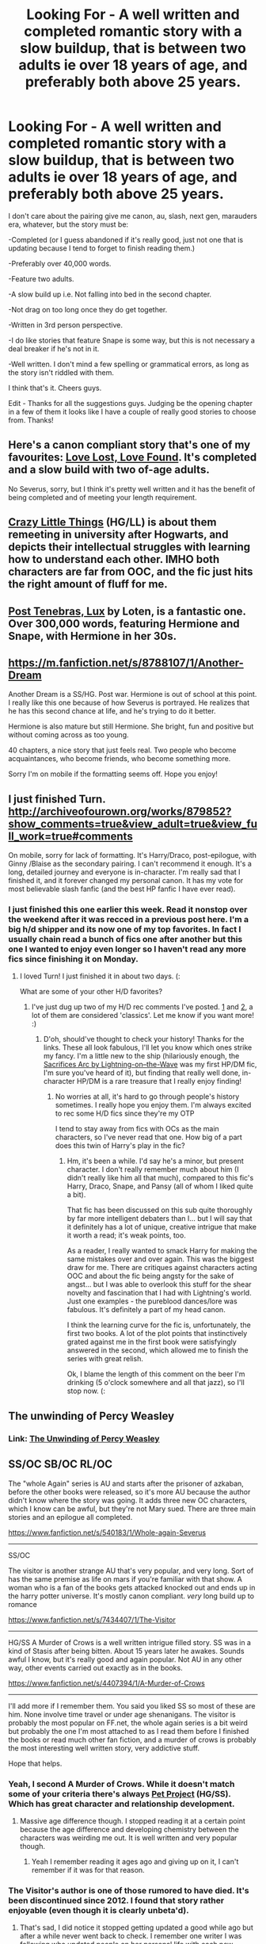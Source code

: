 #+TITLE: Looking For - A well written and completed romantic story with a slow buildup, that is between two adults ie over 18 years of age, and preferably both above 25 years.

* Looking For - A well written and completed romantic story with a slow buildup, that is between two adults ie over 18 years of age, and preferably both above 25 years.
:PROPERTIES:
:Author: zluj
:Score: 23
:DateUnix: 1427407457.0
:DateShort: 2015-Mar-27
:FlairText: Request
:END:
I don't care about the pairing give me canon, au, slash, next gen, marauders era, whatever, but the story must be:

-Completed (or I guess abandoned if it's really good, just not one that is updating because I tend to forget to finish reading them.)

-Preferably over 40,000 words.

-Feature two adults.

-A slow build up i.e. Not falling into bed in the second chapter.

-Not drag on too long once they do get together.

-Written in 3rd person perspective.

-I do like stories that feature Snape is some way, but this is not necessary a deal breaker if he's not in it.

-Well written. I don't mind a few spelling or grammatical errors, as long as the story isn't riddled with them.

I think that's it. Cheers guys.

Edit - Thanks for all the suggestions guys. Judging be the opening chapter in a few of them it looks like I have a couple of really good stories to choose from. Thanks!


** Here's a canon compliant story that's one of my favourites: [[http://fanfiction.portkey.org/story/7460][Love Lost, Love Found]]. It's completed and a slow build with two of-age adults.

No Severus, sorry, but I think it's pretty well written and it has the benefit of being completed and of meeting your length requirement.
:PROPERTIES:
:Score: 11
:DateUnix: 1427408048.0
:DateShort: 2015-Mar-27
:END:


** [[https://www.fanfiction.net/s/3973687/1/Crazy-Little-Things][Crazy Little Things]] (HG/LL) is about them remeeting in university after Hogwarts, and depicts their intellectual struggles with learning how to understand each other. IMHO both characters are far from OOC, and the fic just hits the right amount of fluff for me.
:PROPERTIES:
:Author: ThePadawan
:Score: 9
:DateUnix: 1427437018.0
:DateShort: 2015-Mar-27
:END:


** [[https://www.fanfiction.net/s/6578435/1/Post-Tenebras-Lux][Post Tenebras, Lux]] by Loten, is a fantastic one. Over 300,000 words, featuring Hermione and Snape, with Hermione in her 30s.
:PROPERTIES:
:Author: RisingSunsets
:Score: 6
:DateUnix: 1427502950.0
:DateShort: 2015-Mar-28
:END:


** [[https://m.fanfiction.net/s/8788107/1/Another-Dream]]

Another Dream is a SS/HG. Post war. Hermione is out of school at this point. I really like this one because of how Severus is portrayed. He realizes that he has this second chance at life, and he's trying to do it better.

Hermione is also mature but still Hermione. She bright, fun and positive but without coming across as too young.

40 chapters, a nice story that just feels real. Two people who become acquaintances, who become friends, who become something more.

Sorry I'm on mobile if the formatting seems off. Hope you enjoy!
:PROPERTIES:
:Author: Cakegeek
:Score: 5
:DateUnix: 1427438269.0
:DateShort: 2015-Mar-27
:END:


** I just finished Turn. [[http://archiveofourown.org/works/879852?show_comments=true&view_adult=true&view_full_work=true#comments]]

On mobile, sorry for lack of formatting. It's Harry/Draco, post-epilogue, with Ginny /Blaise as the secondary pairing. I can't recommend it enough. It's a long, detailed journey and everyone is in-character. I'm really sad that I finished it, and it forever changed my personal canon. It has my vote for most believable slash fanfic (and the best HP fanfic I have ever read).
:PROPERTIES:
:Author: temple_noble
:Score: 5
:DateUnix: 1427419965.0
:DateShort: 2015-Mar-27
:END:

*** I just finished this one earlier this week. Read it nonstop over the weekend after it was recced in a previous post here. I'm a big h/d shipper and its now one of my top favorites. In fact I usually chain read a bunch of fics one after another but this one I wanted to enjoy even longer so I haven't read any more fics since finishing it on Monday.
:PROPERTIES:
:Author: SuddenlyALampPost
:Score: 1
:DateUnix: 1427463778.0
:DateShort: 2015-Mar-27
:END:

**** I loved Turn! I just finished it in about two days. (:

What are some of your other H/D favorites?
:PROPERTIES:
:Author: lurkielurker
:Score: 1
:DateUnix: 1427553742.0
:DateShort: 2015-Mar-28
:END:

***** I've just dug up two of my H/D rec comments I've posted. [[http://www.reddit.com/r/HPfanfiction/comments/2z2kl3/any_harrydraco_recs/cpf9w8o][1]] and [[http://www.reddit.com/r/HPfanfiction/comments/2ewn2n/looking_for_the_best_of_the_best_in_malemale/ck3rk5m][2]], a lot of them are considered 'classics'. Let me know if you want more! :)
:PROPERTIES:
:Author: SuddenlyALampPost
:Score: 1
:DateUnix: 1427555628.0
:DateShort: 2015-Mar-28
:END:

****** D'oh, should've thought to check your history! Thanks for the links. These all look fabulous, I'll let you know which ones strike my fancy. I'm a little new to the ship (hilariously enough, the [[https://www.fanfiction.net/u/895946/Lightning-on-the-Wave][Sacrifices Arc by Lightning-on--the-Wave]] was my first HP/DM fic, I'm sure you've heard of it), but finding that really well done, in-character HP/DM is a rare treasure that I really enjoy finding!
:PROPERTIES:
:Author: lurkielurker
:Score: 1
:DateUnix: 1427568173.0
:DateShort: 2015-Mar-28
:END:

******* No worries at all, it's hard to go through people's history sometimes. I really hope you enjoy them. I'm always excited to rec some H/D fics since they're my OTP

I tend to stay away from fics with OCs as the main characters, so I've never read that one. How big of a part does this twin of Harry's play in the fic?
:PROPERTIES:
:Author: SuddenlyALampPost
:Score: 1
:DateUnix: 1427571433.0
:DateShort: 2015-Mar-29
:END:

******** Hm, it's been a while. I'd say he's a minor, but present character. I don't really remember much about him (I didn't really like him all that much), compared to this fic's Harry, Draco, Snape, and Pansy (all of whom I liked quite a bit).

That fic has been discussed on this sub quite thoroughly by far more intelligent debaters than I... but I will say that it definitely has a lot of unique, creative intrigue that make it worth a read; it's weak points, too.

As a reader, I really wanted to smack Harry for making the same mistakes over and over again. This was the biggest draw for me. There are critiques against characters acting OOC and about the fic being angsty for the sake of angst... but I was able to overlook this stuff for the shear novelty and fascination that I had with Lightning's world. Just one examples - the pureblood dances/lore was fabulous. It's definitely a part of my head canon.

I think the learning curve for the fic is, unfortunately, the first two books. A lot of the plot points that instinctively grated against me in the first book were satisfyingly answered in the second, which allowed me to finish the series with great relish.

Ok, I blame the length of this comment on the beer I'm drinking (5 o'clock somewhere and all that jazz), so I'll stop now. (:
:PROPERTIES:
:Author: lurkielurker
:Score: 2
:DateUnix: 1427574465.0
:DateShort: 2015-Mar-29
:END:


** The unwinding of Percy Weasley
:PROPERTIES:
:Author: Notosk
:Score: 3
:DateUnix: 1427425995.0
:DateShort: 2015-Mar-27
:END:

*** Link: [[https://www.fanfiction.net/s/4800046/1/The-Unwinding-Of-Percy-Weasley][The Unwinding of Percy Weasley]]
:PROPERTIES:
:Author: Madam_Hook
:Score: 3
:DateUnix: 1427482500.0
:DateShort: 2015-Mar-27
:END:


** SS/OC SB/OC RL/OC

The "whole Again" series is AU and starts after the prisoner of azkaban, before the other books were released, so it's more AU because the author didn't know where the story was going. It adds three new OC characters, which I know can be awful, but they're not Mary sued. There are three main stories and an epilogue all completed.

[[https://www.fanfiction.net/s/540183/1/Whole-again-Severus]]

--------------

SS/OC

The visitor is another strange AU that's very popular, and very long. Sort of has the same premise as life on mars if you're familiar with that show. A woman who is a fan of the books gets attacked knocked out and ends up in the harry potter universe. It's mostly canon compliant. /very/ long build up to romance

[[https://www.fanfiction.net/s/7434407/1/The-Visitor]]

--------------

HG/SS A Murder of Crows is a well written intrigue filled story. SS was in a kind of Stasis after being bitten. About 15 years later he awakes. Sounds awful I know, but it's really good and again popular. Not AU in any other way, other events carried out exactly as in the books.

[[https://www.fanfiction.net/s/4407394/1/A-Murder-of-Crows]]

--------------

I'll add more if I remember them. You said you liked SS so most of these are him. None involve time travel or under age shenanigans. The visitor is probably the most popular on FF.net, the whole again series is a bit weird but probably the one I'm most attached to as I read them before I finished the books or read much other fan fiction, and a murder of crows is probably the most interesting well written story, very addictive stuff.

Hope that helps.
:PROPERTIES:
:Author: BallPointPariah
:Score: 2
:DateUnix: 1427419109.0
:DateShort: 2015-Mar-27
:END:

*** Yeah, I second A Murder of Crows. While it doesn't match some of your criteria there's always [[https://www.fanfiction.net/s/2290003/1/Pet-Project][Pet Project]] (HG/SS). Which has great character and relationship development.
:PROPERTIES:
:Author: notbloodybritish
:Score: 3
:DateUnix: 1427424240.0
:DateShort: 2015-Mar-27
:END:

**** Massive age difference though. I stopped reading it at a certain point because the age difference and developing chemistry between the characters was weirding me out. It is well written and very popular though.
:PROPERTIES:
:Author: BallPointPariah
:Score: 1
:DateUnix: 1427424561.0
:DateShort: 2015-Mar-27
:END:

***** Yeah I remember reading it ages ago and giving up on it, I can't remember if it was for that reason.
:PROPERTIES:
:Author: zluj
:Score: 1
:DateUnix: 1427435423.0
:DateShort: 2015-Mar-27
:END:


*** The Visitor's author is one of those rumored to have died. It's been discontinued since 2012. I found that story rather enjoyable (even though it is clearly unbeta'd).
:PROPERTIES:
:Author: Mu-Nition
:Score: 1
:DateUnix: 1427625685.0
:DateShort: 2015-Mar-29
:END:

**** That's sad, I did notice it stopped getting updated a good while ago but after a while never went back to check. I remember one writer I was following who updated people on her personal life with each new chapter, getting married, having kids and then her battle with cancer. I can't remember who it was though.
:PROPERTIES:
:Author: BallPointPariah
:Score: 1
:DateUnix: 1427626293.0
:DateShort: 2015-Mar-29
:END:


** - [[http://www.harrypotterfanfiction.com/viewstory.php?psid=296549][One and Only]] - my favorite HP romance story, it's Molly/Teddy/Victoire. It has a love triangle that's realistic--messy and destructive with a genuine sense of impossibility to it. Full of family drama and clever observations.

- [[http://www.harrypotterfanfiction.com/viewstory.php?psid=332461][the earth and the sky]] - Draco/Astoria (long) oneshot, covers years and years of their relationship, told in moments.

- [[http://www.harrypotterfanfiction.com/viewstory.php?psid=309456][With All Things]] - George/Angelina. Abandoned, but doesn't really hurt from it since it's all slice-of-life. Angelina's PoV are told from Hogwarts years, and George's PoV in post-war years (which are the better years, I think).

- [[http://www.harrypotterfanfiction.com/viewstory.php?psid=308522][The Satellite Heart]] - Harry/Draco, where Harry experiences dreams that seem as real as an alternate universe. And in this universe, he's dating Draco. Funny, surreal, and heartbreaking.
:PROPERTIES:
:Author: someorangegirl
:Score: 1
:DateUnix: 1427419901.0
:DateShort: 2015-Mar-27
:END:


** [[https://www.fanfiction.net/s/5141159/1/Breakfast-In-New-York][Breakfast in New York]] Canon compliant through DH (ignoring the epilogue) Harry and Hermione reconnect years after the War.
:PROPERTIES:
:Score: 1
:DateUnix: 1427420538.0
:DateShort: 2015-Mar-27
:END:
